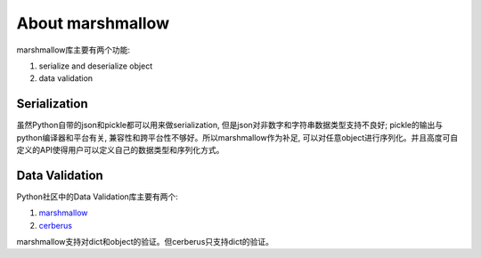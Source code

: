 About marshmallow
===============================================================================
marshmallow库主要有两个功能:

1. serialize and deserialize object
2. data validation

Serialization
-------------------------------------------------------------------------------
虽然Python自带的json和pickle都可以用来做serialization, 但是json对非数字和字符串数据类型支持不良好; pickle的输出与python编译器和平台有关, 兼容性和跨平台性不够好。所以marshmallow作为补足, 可以对任意object进行序列化。并且高度可自定义的API使得用户可以定义自己的数据类型和序列化方式。


Data Validation
-------------------------------------------------------------------------------
Python社区中的Data Validation库主要有两个:

1. `marshmallow <http://marshmallow.readthedocs.org/en/latest/index.html>`_
2. `cerberus <http://docs.python-cerberus.org/en/stable/>`_

marshmallow支持对dict和object的验证。但cerberus只支持dict的验证。
